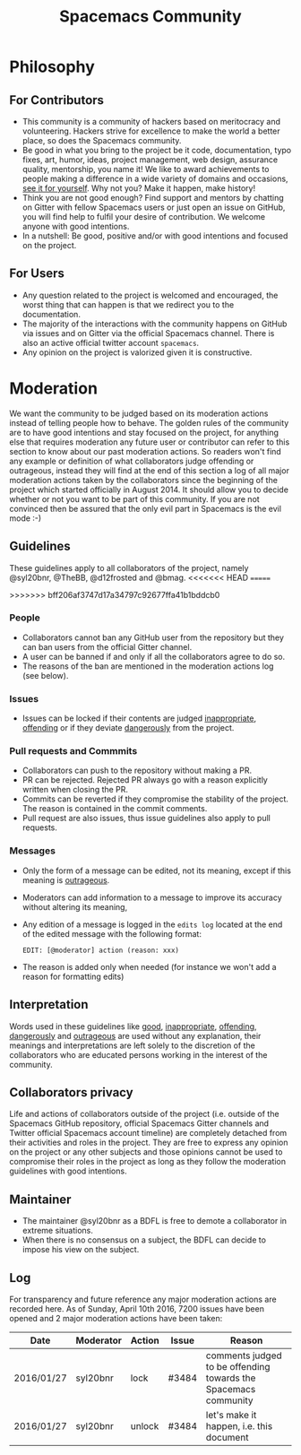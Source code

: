 #+TITLE: Spacemacs Community

* Spacemacs Community                                     :TOC_4_gh:noexport:
 - [[#philosophy][Philosophy]]
   - [[#for-contributors][For Contributors]]
   - [[#for-users][For Users]]
 - [[#moderation][Moderation]]
   - [[#guidelines][Guidelines]]
     - [[#people][People]]
     - [[#issues][Issues]]
     - [[#pull-requests-and-commmits][Pull requests and Commmits]]
     - [[#messages][Messages]]
   - [[#interpretation][Interpretation]]
   - [[#collaborators-privacy][Collaborators privacy]]
   - [[#maintainer][Maintainer]]
   - [[#log][Log]]

* Philosophy
** For Contributors
- This community is a community of hackers based on meritocracy and
  volunteering. Hackers strive for excellence to make the world a better place,
  so does the Spacemacs community.
- Be good in what you bring to the project be it code, documentation, typo
  fixes, art, humor, ideas, project management, web design, assurance quality,
  mentorship, you name it! We like to award achievements to people making a
  difference in a wide variety of domains and occasions, [[file:./doc/DOCUMENTATION.org#specials][see it for yourself]].
  Why not you? Make it happen, make history!
- Think you are not good enough? Find support and mentors by chatting on Gitter
  with fellow Spacemacs users or just open an issue on GitHub, you will find
  help to fulfil your desire of contribution. We welcome anyone with good
  intentions.
- In a nutshell: Be good, positive and/or with good intentions and focused on
  the project.

** For Users
- Any question related to the project is welcomed and encouraged, the worst
  thing that can happen is that we redirect you to the documentation.
- The majority of the interactions with the community happens on GitHub via
  issues and on Gitter via the official Spacemacs channel. There is also an
  active official twitter account =spacemacs=.
- Any opinion on the project is valorized given it is constructive.

* Moderation
We want the community to be judged based on its moderation actions instead of
telling people how to behave. The golden rules of the community are to have good
intentions and stay focused on the project, for anything else that requires
moderation any future user or contributor can refer to this section to know
about our past moderation actions. So readers won't find any example or
definition of what collaborators judge offending or outrageous, instead they
will find at the end of this section a log of all major moderation actions taken
by the collaborators since the beginning of the project which started officially
in August 2014. It should allow you to decide whether or not you want to be part
of this community. If you are not convinced then be assured that the only evil
part in Spacemacs is the evil mode :-)

** Guidelines
These guidelines apply to all collaborators of the project, namely @syl20bnr,
@TheBB, @d12frosted and @bmag.
<<<<<<< HEAD
=======

>>>>>>> bff206af3747d17a34797c92677ffa41b1bddcb0
*** People
- Collaborators cannot ban any GitHub user from the repository but they can ban
  users from the official Gitter channel.
- A user can be banned if and only if all the collaborators agree to do so.
- The reasons of the ban are mentioned in the moderation actions log (see
  below).

*** Issues
- Issues can be locked if their contents are judged _inappropriate_, _offending_
  or if they deviate _dangerously_ from the project.

*** Pull requests and Commmits
- Collaborators can push to the repository without making a PR.
- PR can be rejected. Rejected PR always go with a reason explicitly written
  when closing the PR.
- Commits can be reverted if they compromise the stability of the project. The
  reason is contained in the commit comments.
- Pull request are also issues, thus issue guidelines also apply to pull
  requests.

*** Messages
- Only the form of a message can be edited, not its meaning, except if this
  meaning is _outrageous_.
- Moderators can add information to a message to improve its accuracy without
  altering its meaning,
- Any edition of a message is logged in the =edits log= located at the end of
  the edited message with the following format:
  #+BEGIN_EXAMPLE
  EDIT: [@moderator] action (reason: xxx)
  #+END_EXAMPLE
- The reason is added only when needed (for instance we won't add a reason for
  formatting edits)

** Interpretation
Words used in these guidelines like _good_, _inappropriate_, _offending_,
_dangerously_ and _outrageous_ are used without any explanation, their meanings
and interpretations are left solely to the discretion of the collaborators who
are educated persons working in the interest of the community.

** Collaborators privacy
Life and actions of collaborators outside of the project (i.e. outside of the
Spacemacs GitHub repository, official Spacemacs Gitter channels and Twitter
official Spacemacs account timeline) are completely detached from their
activities and roles in the project. They are free to express any opinion on the
project or any other subjects and those opinions cannot be used to compromise
their roles in the project as long as they follow the moderation guidelines with
good intentions.

** Maintainer
- The maintainer @syl20bnr as a BDFL is free to demote a collaborator in extreme
  situations.
- When there is no consensus on a subject, the BDFL can decide to impose his
  view on the subject.

** Log
For transparency and future reference any major moderation actions are recorded
here. As of Sunday, April 10th 2016, 7200 issues have been opened and 2 major
moderation actions have been taken:

| Date       | Moderator | Action | Issue | Reason                                                          |
|------------+-----------+--------+-------+-----------------------------------------------------------------|
| 2016/01/27 | syl20bnr  | lock   | #3484 | comments judged to be offending towards the Spacemacs community |
| 2016/01/27 | syl20bnr  | unlock | #3484 | let's make it happen, i.e. this document                        |
